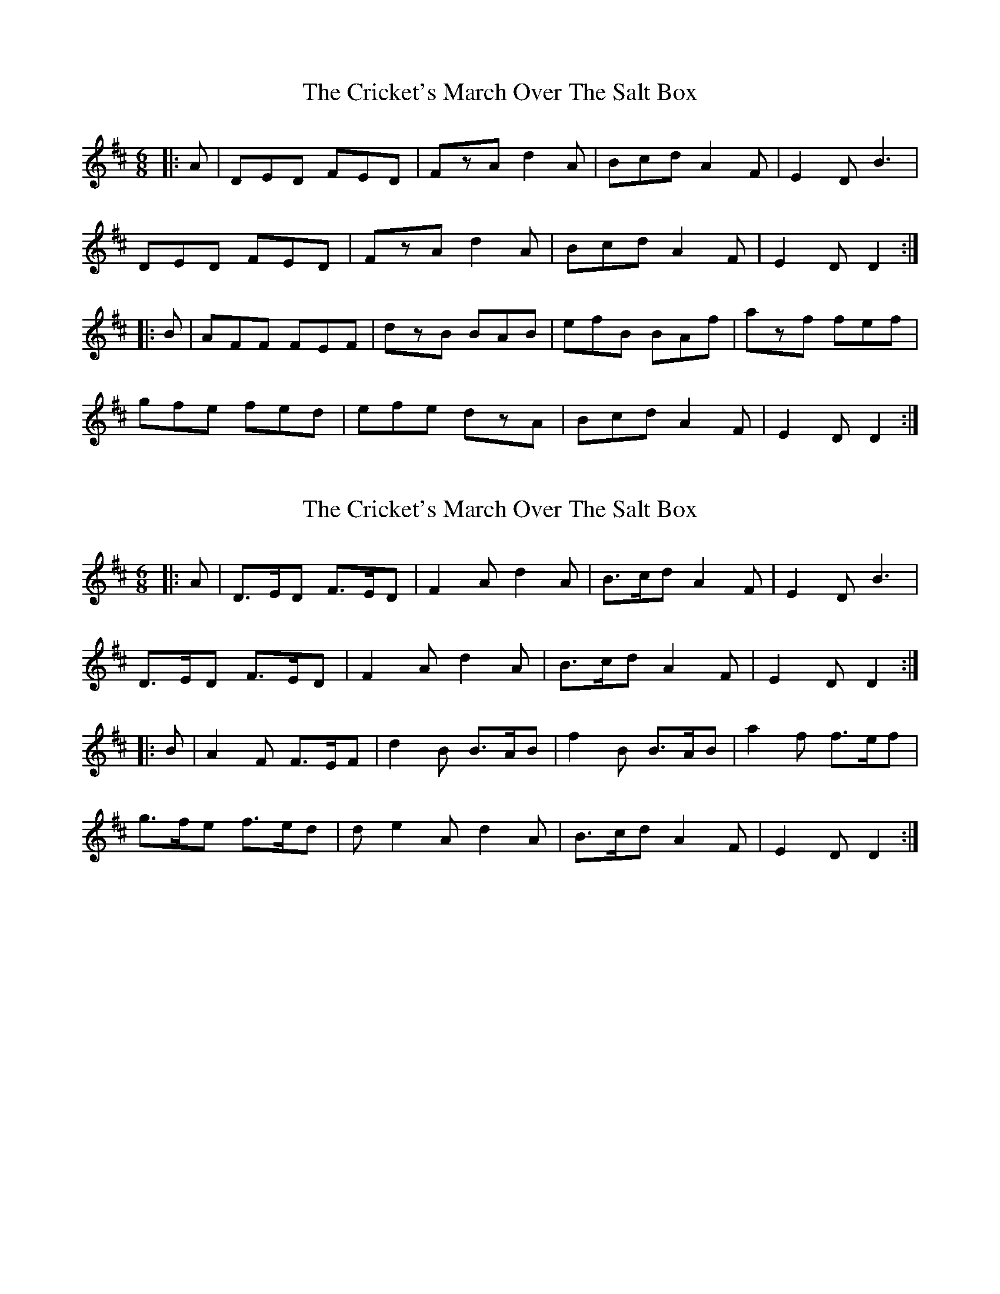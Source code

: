 X: 1
T: Cricket's March Over The Salt Box, The
Z: gian marco
S: https://thesession.org/tunes/983#setting983
R: jig
M: 6/8
L: 1/8
K: Dmaj
|:A|DED FED|FzA d2A|Bcd A2F|E2D B3|
DED FED|FzA d2A|Bcd A2F|E2D D2:|
|:B|AFF FEF|dzB BAB|efB BAf|azf fef|
gfe fed|efe dzA|Bcd A2F|E2D D2:|
X: 2
T: Cricket's March Over The Salt Box, The
Z: jdogbishop96
S: https://thesession.org/tunes/983#setting20830
R: jig
M: 6/8
L: 1/8
K: Dmaj
|:A|D>ED F>ED|F2A d2A|B>cd A2F|E2D B3|
D>ED F>ED|F2A d2A|B>cd A2F|E2D D2:|
|:B|A2F F>EF|d2B B>AB|f2B B>AB|a2f f>ef|
g>fe f>ed|de2A d2A|B>cd A2F|E2D D2:|
X: 3
T: Cricket's March Over The Salt Box, The
Z: jdogbishop96
S: https://thesession.org/tunes/983#setting20863
R: jig
M: 6/8
L: 1/8
K: Dmaj
|:A|"D"D>ED F>ED|"D"F2A "G"d2A|"D"B>cd A2F|"A"E2D "G"B3|
"D"D>ED F>ED|"D"F2A "G"d2A|"D"B>cd A2F|"A"E2D "D"D2:|
|:B|"D"A2F F>EF|"G"d2B B>AB|"Bm"f2B B>AB|"D"a2f f>ef|
"G"g>fe "D"f>ed|"Bm"de2A "D"d2A|"G"B>cd "D"A2F|"A"E2D "D"D2:|
X: 4
T: Cricket's March Over The Salt Box, The
Z: dancarney84
S: https://thesession.org/tunes/983#setting22440
R: jig
M: 6/8
L: 1/8
K: Dmaj
DED FED|F2Ad2A|{A}BcdA2F|E2DB3|
DED FED|F2Ad2A|{A}Bcd AGF|1E2{FE}DD3:|2E2{FE}DD2B||
A2F FEF|d2B BAB|f2B BAB|a2f fef|
gfe fed|deAd2A|{A}BcdA2F|1E2{FE} DD2B:|2E2{FE}DD2||
X: 5
T: Cricket's March Over The Salt Box, The
Z: wheresrhys
S: https://thesession.org/tunes/983#setting27124
R: jig
M: 6/8
L: 1/8
K: Dmaj
(B | A2)F F3/2E1/2(e | d2)B B3/2A1/2(g | f2)B B3/2A1/2(b | a2)f f3/2e1/2f |
